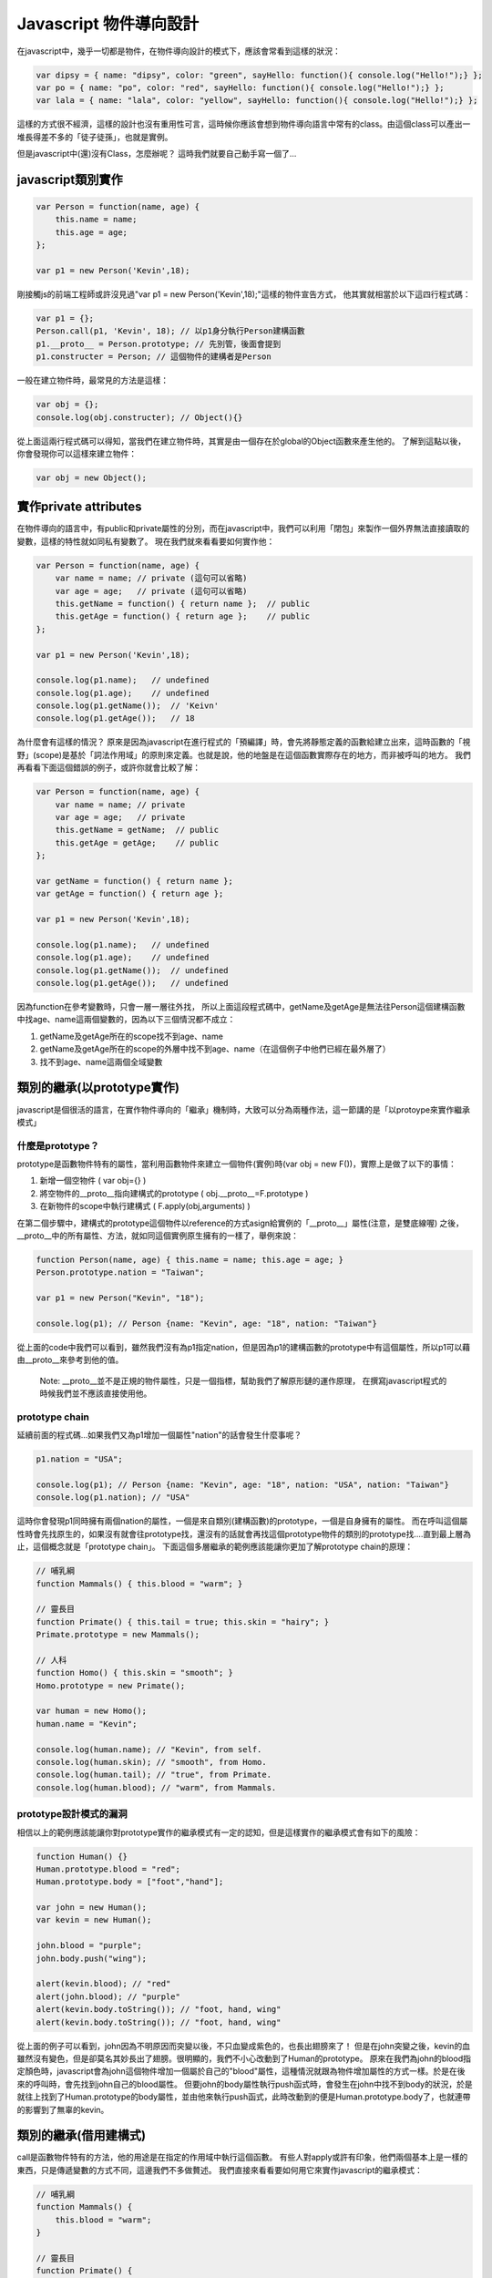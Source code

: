 ***********************
Javascript 物件導向設計
***********************

在javascript中，幾乎一切都是物件，在物件導向設計的模式下，應該會常看到這樣的狀況：

.. code-block:: js

    var dipsy = { name: "dipsy", color: "green", sayHello: function(){ console.log("Hello!");} };
    var po = { name: "po", color: "red", sayHello: function(){ console.log("Hello!");} };
    var lala = { name: "lala", color: "yellow", sayHello: function(){ console.log("Hello!");} };

這樣的方式很不經濟，這樣的設計也沒有重用性可言，這時候你應該會想到物件導向語言中常有的class。由這個class可以產出一堆長得差不多的「徒子徒孫」，也就是實例。

但是javascript中(還)沒有Class，怎麼辦呢？
這時我們就要自己動手寫一個了...


javascript類別實作
==================

.. code-block:: js

    var Person = function(name, age) {
        this.name = name;
        this.age = age;
    };

    var p1 = new Person('Kevin',18);

剛接觸js的前端工程師或許沒見過"var p1 = new Person('Kevin',18);"這樣的物件宣告方式，
他其實就相當於以下這四行程式碼：

.. code-block:: js

    var p1 = {};
    Person.call(p1, 'Kevin', 18); // 以p1身分執行Person建構函數
    p1.__proto__ = Person.prototype; // 先別管，後面會提到
    p1.constructer = Person; // 這個物件的建構者是Person

一般在建立物件時，最常見的方法是這樣：

.. code-block:: js

    var obj = {};
    console.log(obj.constructer); // Object(){}

從上面這兩行程式碼可以得知，當我們在建立物件時，其實是由一個存在於global的Object函數來產生他的。
了解到這點以後，你會發現你可以這樣來建立物件：

.. code-block:: js 

    var obj = new Object();



實作private attributes
======================

在物件導向的語言中，有public和private屬性的分別，而在javascript中，我們可以利用「閉包」來製作一個外界無法直接讀取的變數，這樣的特性就如同私有變數了。
現在我們就來看看要如何實作他：

.. code-block:: js

    var Person = function(name, age) {
        var name = name; // private (這句可以省略)
        var age = age;   // private (這句可以省略)
        this.getName = function() { return name };  // public
        this.getAge = function() { return age };    // public
    };

    var p1 = new Person('Kevin',18);

    console.log(p1.name);   // undefined
    console.log(p1.age);    // undefined
    console.log(p1.getName());  // 'Keivn'
    console.log(p1.getAge());   // 18
    
為什麼會有這樣的情況？
原來是因為javascript在進行程式的「預編譯」時，會先將靜態定義的函數給建立出來，這時函數的「視野」(scope)是基於「詞法作用域」的原則來定義。也就是說，他的地盤是在這個函數實際存在的地方，而非被呼叫的地方。
我們再看看下面這個錯誤的例子，或許你就會比較了解：

.. code-block:: js

    var Person = function(name, age) {
        var name = name; // private
        var age = age;   // private
        this.getName = getName;  // public
        this.getAge = getAge;    // public
    };

    var getName = function() { return name };
    var getAge = function() { return age };

    var p1 = new Person('Kevin',18);

    console.log(p1.name);   // undefined
    console.log(p1.age);    // undefined
    console.log(p1.getName());  // undefined
    console.log(p1.getAge());   // undefined

因為function在參考變數時，只會一層一層往外找，
所以上面這段程式碼中，getName及getAge是無法往Person這個建構函數中找age、name這兩個變數的，因為以下三個情況都不成立：

1. getName及getAge所在的scope找不到age、name
2. getName及getAge所在的scope的外層中找不到age、name（在這個例子中他們已經在最外層了）
3. 找不到age、name這兩個全域變數



類別的繼承(以prototype實作)
===========================

javascript是個很活的語言，在實作物件導向的「繼承」機制時，大致可以分為兩種作法，這一節講的是「以protoype來實作繼承模式」


什麼是prototype？
-----------------

prototype是函數物件特有的屬性，當利用函數物件來建立一個物件(實例)時(var obj = new F())，實際上是做了以下的事情：

1. 新增一個空物件 ( var obj={} )
2. 將空物件的__proto__指向建構式的prototype ( obj.__proto__=F.prototype )
3. 在新物件的scope中執行建構式  ( F.apply(obj,arguments) )

在第二個步驟中，建構式的prototype這個物件以reference的方式asign給實例的「__proto__」屬性(注意，是雙底線喔)
之後，__proto__中的所有屬性、方法，就如同這個實例原生擁有的一樣了，舉例來說：

.. code-block:: js

    function Person(name, age) { this.name = name; this.age = age; } 
    Person.prototype.nation = "Taiwan";

    var p1 = new Person("Kevin", "18");

    console.log(p1); // Person {name: "Kevin", age: "18", nation: "Taiwan"}

從上面的code中我們可以看到，雖然我們沒有為p1指定nation，但是因為p1的建構函數的prototype中有這個屬性，所以p1可以藉由__proto__來參考到他的值。

    Note: __proto__並不是正規的物件屬性，只是一個指標，幫助我們了解原形鏈的運作原理，
    在撰寫javascript程式的時候我們並不應該直接使用他。


prototype chain
---------------

延續前面的程式碼...如果我們又為p1增加一個屬性"nation"的話會發生什麼事呢？

.. code-block:: js

    p1.nation = "USA";

    console.log(p1); // Person {name: "Kevin", age: "18", nation: "USA", nation: "Taiwan"}
    console.log(p1.nation); // "USA"

這時你會發現p1同時擁有兩個nation的屬性，一個是來自類別(建構函數)的prototype，一個是自身擁有的屬性。
而在呼叫這個屬性時會先找原生的，如果沒有就會往prototype找，還沒有的話就會再找這個prototype物件的類別的prototype找....直到最上層為止，這個概念就是「prototype chain」。
下面這個多層繼承的範例應該能讓你更加了解prototype chain的原理：

.. code-block:: js

    // 哺乳綱 
    function Mammals() { this.blood = "warm"; } 
    
    // 靈長目 
    function Primate() { this.tail = true; this.skin = "hairy"; } 
    Primate.prototype = new Mammals(); 
    
    // 人科 
    function Homo() { this.skin = "smooth"; } 
    Homo.prototype = new Primate(); 

    var human = new Homo(); 
    human.name = "Kevin"; 

    console.log(human.name); // "Kevin", from self. 
    console.log(human.skin); // "smooth", from Homo.
    console.log(human.tail); // "true", from Primate.
    console.log(human.blood); // "warm", from Mammals.


prototype設計模式的漏洞
-----------------------

相信以上的範例應該能讓你對prototype實作的繼承模式有一定的認知，但是這樣實作的繼承模式會有如下的風險：

.. code-block:: js

    function Human() {} 
    Human.prototype.blood = "red"; 
    Human.prototype.body = ["foot","hand"]; 
    
    var john = new Human(); 
    var kevin = new Human(); 
    
    john.blood = "purple"; 
    john.body.push("wing"); 
    
    alert(kevin.blood); // "red" 
    alert(john.blood); // "purple" 
    alert(kevin.body.toString()); // "foot, hand, wing" 
    alert(kevin.body.toString()); // "foot, hand, wing"

從上面的例子可以看到，john因為不明原因而突變以後，不只血變成紫色的，也長出翅膀來了！
但是在john突變之後，kevin的血雖然沒有變色，但是卻莫名其妙長出了翅膀。很明顯的，我們不小心改動到了Human的prototype。
原來在我們為john的blood指定顏色時，javascript會為john這個物件增加一個屬於自己的"blood"屬性，這種情況就跟為物件增加屬性的方式一樣。於是在後來的呼叫時，會先找到john自己的blood屬性。
但要john的body屬性執行push函式時，會發生在john中找不到body的狀況，於是就往上找到了Human.prototype的body屬性，並由他來執行push函式，此時改動到的便是Human.prototype.body了，也就連帶的影響到了無辜的kevin。



類別的繼承(借用建構式)
========================

call是函數物件特有的方法，他的用途是在指定的作用域中執行這個函數。
有些人對apply或許有印象，他們兩個基本上是一樣的東西，只是傳遞變數的方式不同，這邊我們不多做贅述。
我們直接來看看要如何用它來實作javascript的繼承模式：

.. code-block:: js

    // 哺乳綱
    function Mammals() {
        this.blood = "warm";
    }
    
    // 靈長目
    function Primate() {
        Mammals.call(this); // 記得放前面，不然會蓋掉重複的屬性
        this.tail = true;
        this.skin = "hairy";
    }
    Primate.prototype = new Mammals();
    
    // 人科
    function Homo() {
        Primate.call(this); // 記得放前面，不然會蓋掉重複的屬性
        this.skin = "smooth";
    }
    
    var human = new Homo();
    human.name = "Kevin";
    
    alert(human.name); // "Kevin", from self
    alert(human.skin); // "smooth", from Homo
    alert(human.tail); // "true", from Primate
    alert(human.blood); // "warm", from Mammals


借用建構式的缺點
----------------

以借用建構式的方式來實作繼承，會發生一個問題，就是父類別的prototype沒有被繼承給子類別。
這時我們可以用以下的方法來補足：

    function Child() {
        Parent.apply(this, arguments);
    }
    Child.prototype = new Parent();

這樣的作法乍看之下很像是多此一舉，但和單純的prototype繼承比起來，這種方式在自身以及prototype中保留了來自父類別建構式的屬性，當自身的屬性被刪除時，prototype中的同名屬性也會"亮起"


實踐多繼承
==========
上面提到了兩種繼承的實作模式，而第二種以call實作的方法可以很輕鬆的達到多繼承的設計，我們來看看以下的例子：

.. code-block:: js

    // 章魚
    function Octopus() {
        this.legs = 8;
    }

    // 小貓
    function Pussy() {
        this.speak = function () { console.log( "meow~" ); };
    }

    // 八爪貓
    function Octopussy(name) {
        Octopus.call(this);
        Pussy.call(this);
        this.name = name;
    }


實踐Mixin機制
=============

在很多情況下，多重繼承的複雜性是被人詬病的(有興趣可以看看Ruby發明者寫的"松本行弘的程式世界"，裡面有提到這部份)
也因為這樣，多種物件導向語言都不支援多繼承，而是改以interface或mixin的概念來實現擴充性。
這邊我們要來講講mixin。其實mixin就跟jQuery的extend概念一樣:

.. code-block:: js

    var a = {height: 30, width: 20},
        b = {long: 10};
    $.extend(a,b);
    console.log(a);//{height: 30, width: 20, long: 10}

接下來我們就來看一下要怎麼實現mixin設計：

.. code-block:: js

    function mixin(a,b) {
        for (key in b) {
            a[key]=b[key];
        }
        return a;
    }


類別的靜態方法與屬性
====================

在撰寫物件導向的語言時，常常會用到static的機制。
在javascript物件導向設計中的class本身就一開始就以function的形式存在，其實就是static了。
接下來我們要在這個class中增加屬於class本身的方法和屬性，即為static method、static attribute。

.. code-block:: js

    function Human(name,sex) {
        this.name = name;
        this.sex = sex||"?";
    }

    Human.findByName = function (name) {
        this.people[name];
    };

    Human.people = {};

    Human.new = function(name, age){
        var human = new Human(name,sex);
        this.people[name]=human;
    }


實現多型
========

在物件導向的繼承關係中，多型(polymorphism)是很常見的設計。
多型可以讓繼承自同一父類別的類別擁有相同的函數，但是可以依不同的子類別去重新定義這個函數，例如說：

哺乳類.getFoot(); // Error:"我沒有腳"
猩猩.getFoot(); // "我有兩隻腳"
狗狗.getFoot(); // "我有四隻腳"

猩猩和狗狗都是繼承自哺乳類，但是呼叫同名的"getFoot"函數時卻有不同的實作，我們來看看要怎麼實作他：

.. code-block:: js

    // 哺乳綱
    function Mammals() {
        // constructor
    }

    Mammals.prototype.getFoot = function(){
        throw new Error ("我沒有腳");
    }

    function Chimp() {
        // constructor
    }

    Chimp.prototype = new Mammals();

    Chimp.prototype.getFoot = function(){
        console.log("我有兩隻腳");
    }

    function Dog() {
        // constructor
    }

    Dog.prototype = new Mammals();

    Dog.prototype.getFoot = function(){
        console.log("我有四隻腳");
    }

